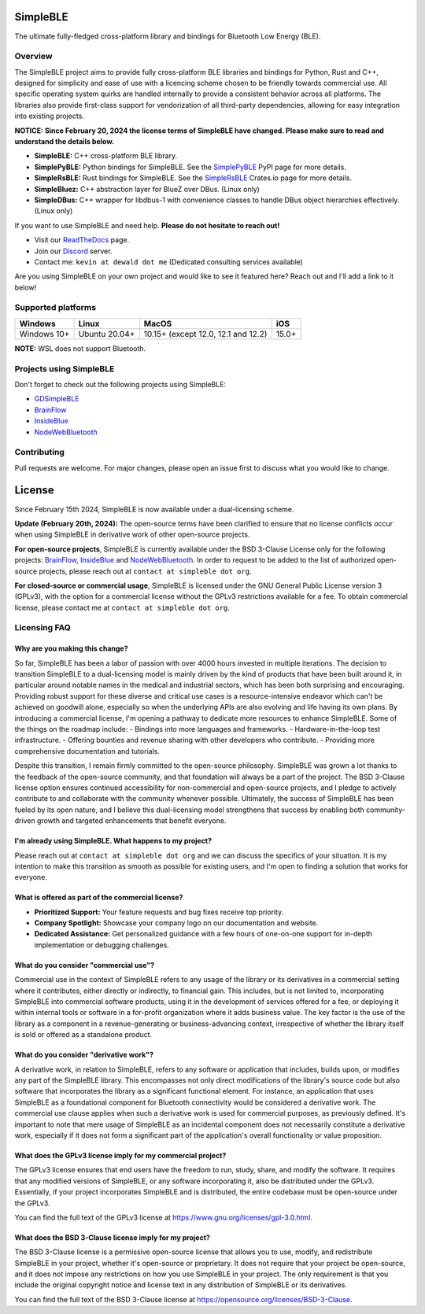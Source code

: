SimpleBLE
==========

The ultimate fully-fledged cross-platform library and bindings for Bluetooth Low Energy (BLE).

|Latest Documentation Status|

Overview
--------

The SimpleBLE project aims to provide fully cross-platform BLE libraries and bindings
for Python, Rust and C++, designed for simplicity and ease of use with a licencing scheme
chosen to be friendly towards commercial use. All specific operating system quirks
are handled internally to provide a consistent behavior across all platforms. The
libraries also provide first-class support for vendorization of all third-party
dependencies, allowing for easy integration into existing projects.

**NOTICE: Since February 20, 2024 the license terms of SimpleBLE have changed. Please make sure to read and understand the details below.**

* **SimpleBLE:** C++ cross-platform BLE library.
* **SimplePyBLE:** Python bindings for SimpleBLE. See the `SimplePyBLE`_ PyPI page for more details.
* **SimpleRsBLE:** Rust bindings for SimpleBLE. See the `SimpleRsBLE`_ Crates.io page for more details.
* **SimpleBluez:** C++ abstraction layer for BlueZ over DBus. (Linux only)
* **SimpleDBus:** C++ wrapper for libdbus-1 with convenience classes to handle DBus object hierarchies effectively. (Linux only)

If you want to use SimpleBLE and need help. **Please do not hesitate to reach out!**

* Visit our `ReadTheDocs`_ page.
* Join our `Discord`_ server.
* Contact me: ``kevin at dewald dot me`` (Dedicated consulting services available)

Are you using SimpleBLE on your own project and would like to see it featured here?
Reach out and I'll add a link to it below!

Supported platforms
-------------------
=========== ============= =================================== =====
Windows     Linux         MacOS                               iOS
=========== ============= =================================== =====
Windows 10+ Ubuntu 20.04+ 10.15+ (except 12.0, 12.1 and 12.2) 15.0+
=========== ============= =================================== =====

**NOTE:** WSL does not support Bluetooth.

Projects using SimpleBLE
------------------------
Don't forget to check out the following projects using SimpleBLE:

* `GDSimpleBLE`_
* `BrainFlow`_
* `InsideBlue`_
* `NodeWebBluetooth`_

Contributing
------------
Pull requests are welcome. For major changes, please open an issue first to discuss
what you would like to change.

License
=======

Since February 15th 2024, SimpleBLE is now available under a dual-licensing scheme.

**Update (February 20th, 2024):** The open-source terms have been clarified to ensure that
no license conflicts occur when using SimpleBLE in derivative work of other open-source projects.

**For open-source projects**, SimpleBLE is currently available under the BSD 3-Clause License
only for the following projects: `BrainFlow`_, `InsideBlue`_ and `NodeWebBluetooth`_. In order
to request to be added to the list of authorized open-source projects, please reach out
at ``contact at simpleble dot org``.

**For closed-source or commercial usage**, SimpleBLE is licensed under the GNU General Public License version 3 (GPLv3),
with the option for a commercial license without the GPLv3 restrictions available for a fee. To obtain
commercial license, please contact me at ``contact at simpleble dot org``.


Licensing FAQ
-------------

Why are you making this change?
^^^^^^^^^^^^^^^^^^^^^^^^^^^^^^^

So far, SimpleBLE has been a labor of passion with over 4000 hours invested in multiple iterations.
The decision to transition SimpleBLE to a dual-licensing model is mainly driven by the kind
of products that have been built around it, in particular around notable names in the medical
and industrial sectors, which has been both surprising and encouraging. Providing robust support for
these diverse and critical use cases is a resource-intensive endeavor which can't be achieved on
goodwill alone, especially so when the underlying APIs are also evolving and life having its own
plans. By introducing a commercial license, I'm opening a pathway to dedicate more resources to
enhance SimpleBLE. Some of the things on the roadmap include:
- Bindings into more languages and frameworks.
- Hardware-in-the-loop test infrastructure.
- Offering bounties and revenue sharing with other developers who contribute.
- Providing more comprehensive documentation and tutorials.

Despite this transition, I remain firmly committed to the open-source philosophy. SimpleBLE was grown
a lot thanks to the feedback of the open-source community, and that foundation will always be a part
of the project. The BSD 3-Clause license option ensures continued accessibility for non-commercial and
open-source projects, and I pledge to actively contribute to and collaborate with the community whenever
possible. Ultimately, the success of SimpleBLE has been fueled by its open nature, and I believe this
dual-licensing model strengthens that success by enabling both community-driven growth and targeted
enhancements that benefit everyone.


I'm already using SimpleBLE. What happens to my project?
^^^^^^^^^^^^^^^^^^^^^^^^^^^^^^^^^^^^^^^^^^^^^^^^^^^^^^^^

Please reach out at ``contact at simpleble dot org`` and we can discuss the specifics of your
situation. It is my intention to make this transition as smooth as possible for existing users,
and I'm open to finding a solution that works for everyone.


What is offered as part of the commercial license?
^^^^^^^^^^^^^^^^^^^^^^^^^^^^^^^^^^^^^^^^^^^^^^^^^^

* **Prioritized Support:** Your feature requests and bug fixes receive top priority.
* **Company Spotlight:**  Showcase your company logo on our documentation and website.
* **Dedicated Assistance:** Get personalized guidance with a few hours of one-on-one support for in-depth implementation or debugging challenges.


What do you consider "commercial use"?
^^^^^^^^^^^^^^^^^^^^^^^^^^^^^^^^^^^^^^

Commercial use in the context of SimpleBLE refers to any usage of the library or its derivatives
in a commercial setting where it contributes, either directly or indirectly, to financial gain.
This includes, but is not limited to, incorporating SimpleBLE into commercial software products,
using it in the development of services offered for a fee, or deploying it within internal tools
or software in a for-profit organization where it adds business value. The key factor is the use
of the library as a component in a revenue-generating or business-advancing context, irrespective
of whether the library itself is sold or offered as a standalone product.


What do you consider "derivative work"?
^^^^^^^^^^^^^^^^^^^^^^^^^^^^^^^^^^^^^^^

A derivative work, in relation to SimpleBLE, refers to any software or application that includes,
builds upon, or modifies any part of the SimpleBLE library. This encompasses not only direct
modifications of the library's source code but also software that incorporates the library as a
significant functional element. For instance, an application that uses SimpleBLE as a foundational
component for Bluetooth connectivity would be considered a derivative work. The commercial use
clause applies when such a derivative work is used for commercial purposes, as previously defined.
It's important to note that mere usage of SimpleBLE as an incidental component does not necessarily
constitute a derivative work, especially if it does not form a significant part of the application's
overall functionality or value proposition.


What does the GPLv3 license imply for my commercial project?
^^^^^^^^^^^^^^^^^^^^^^^^^^^^^^^^^^^^^^^^^^^^^^^^^^^^^^^^^^^^
The GPLv3 license ensures that end users have the freedom to run, study, share, and modify the software.
It requires that any modified versions of SimpleBLE, or any software incorporating it, also be
distributed under the GPLv3. Essentially, if your project incorporates SimpleBLE and is distributed,
the entire codebase must be open-source under the GPLv3.

You can find the full text of the GPLv3 license at https://www.gnu.org/licenses/gpl-3.0.html.


What does the BSD 3-Clause license imply for my project?
^^^^^^^^^^^^^^^^^^^^^^^^^^^^^^^^^^^^^^^^^^^^^^^^^^^^^^^^
The BSD 3-Clause license is a permissive open-source license that allows you to use, modify, and
redistribute SimpleBLE in your project, whether it's open-source or proprietary. It does not require
that your project be open-source, and it does not impose any restrictions on how you use SimpleBLE
in your project. The only requirement is that you include the original copyright notice and license
text in any distribution of SimpleBLE or its derivatives.

You can find the full text of the BSD 3-Clause license at https://opensource.org/licenses/BSD-3-Clause.

.. Links

.. _SimplePyBLE: https://pypi.org/project/simplepyble/

.. _SimpleRsBLE: https://crates.io/crates/simplersble

.. _Discord: https://discord.gg/N9HqNEcvP3

.. _ReadTheDocs: https://simpleble.readthedocs.io/en/latest/

.. |Latest Documentation Status| image:: https://readthedocs.org/projects/simpleble/badge?version=latest
   :target: http://simpleble.readthedocs.org/en/latest

.. Other projects using SimpleBLE

.. _GDSimpleBLE: https://github.com/jferdelyi/GDSimpleBLE
.. _BrainFlow: https://github.com/brainflow-dev/brainflow
.. _InsideBlue: https://github.com/eriklins/InsideBlue-BLE-Tool
.. _NodeWebBluetooth: https://github.com/thegecko/webbluetooth
